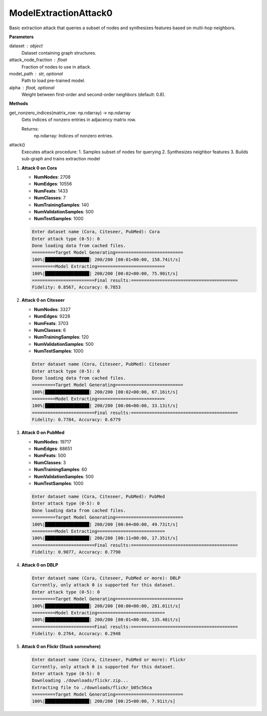 ModelExtractionAttack0
======================

Basic extraction attack that queries a subset of nodes and synthesizes features based on multi-hop neighbors.

**Parameters**

dataset : object
    Dataset containing graph structures.
attack_node_fraction : float
    Fraction of nodes to use in attack.
model_path : str, optional
    Path to load pre-trained model.
alpha : float, optional
    Weight between first-order and second-order neighbors (default: 0.8).

**Methods**

get_nonzero_indices(matrix_row: np.ndarray) -> np.ndarray
    Gets indices of nonzero entries in adjacency matrix row.

    Returns:
        np.ndarray: Indices of nonzero entries.

attack()
    Executes attack procedure:
    1. Samples subset of nodes for querying
    2. Synthesizes neighbor features 
    3. Builds sub-graph and trains extraction model

1. **Attack 0 on Cora**
   
   - **NumNodes**: 2708  
   - **NumEdges**: 10556  
   - **NumFeats**: 1433  
   - **NumClasses**: 7  
   - **NumTrainingSamples**: 140  
   - **NumValidationSamples**: 500  
   - **NumTestSamples**: 1000  

   .. code-block:: console

      Enter dataset name (Cora, Citeseer, PubMed): Cora
      Enter attack type (0-5): 0
      Done loading data from cached files.
      =========Target Model Generating==========================
      100%|█████████████████| 200/200 [00:01<00:00, 158.74it/s]
      =========Model Extracting==========================
      100%|█████████████████| 200/200 [00:02<00:00, 75.90it/s]
      ========================Final results:=========================================
      Fidelity: 0.8567, Accuracy: 0.7853

2. **Attack 0 on Citeseer**
   
   - **NumNodes**: 3327  
   - **NumEdges**: 9228  
   - **NumFeats**: 3703  
   - **NumClasses**: 6  
   - **NumTrainingSamples**: 120  
   - **NumValidationSamples**: 500  
   - **NumTestSamples**: 1000  

   .. code-block:: console

      Enter dataset name (Cora, Citeseer, PubMed): Citeseer
      Enter attack type (0-5): 0
      Done loading data from cached files.
      =========Target Model Generating==========================
      100%|█████████████████| 200/200 [00:02<00:00, 67.16it/s]
      =========Model Extracting==========================
      100%|█████████████████| 200/200 [00:06<00:00, 33.13it/s]
      ========================Final results:=========================================
      Fidelity: 0.7784, Accuracy: 0.6779

3. **Attack 0 on PubMed**
   
   - **NumNodes**: 19717  
   - **NumEdges**: 88651  
   - **NumFeats**: 500  
   - **NumClasses**: 3  
   - **NumTrainingSamples**: 60  
   - **NumValidationSamples**: 500  
   - **NumTestSamples**: 1000  

   .. code-block:: console

      Enter dataset name (Cora, Citeseer, PubMed): PubMed
      Enter attack type (0-5): 0
      Done loading data from cached files.
      =========Target Model Generating==========================
      100%|█████████████████| 200/200 [00:04<00:00, 49.73it/s]
      =========Model Extracting==========================
      100%|█████████████████| 200/200 [00:11<00:00, 17.35it/s]
      ========================Final results:=========================================
      Fidelity: 0.9077, Accuracy: 0.7790

4. **Attack 0 on DBLP**
   
   .. code-block:: console

      Enter dataset name (Cora, Citeseer, PubMed or more): DBLP
      Currently, only attack 0 is supported for this dataset.
      Enter attack type (0-5): 0
      =========Target Model Generating==========================
      100%|█████████████████| 200/200 [00:00<00:00, 281.01it/s]
      =========Model Extracting==========================
      100%|█████████████████| 200/200 [00:01<00:00, 135.48it/s]
      ========================Final results:=========================================
      Fidelity: 0.2764, Accuracy: 0.2948

5. **Attack 0 on Flickr (Stuck somewhere)**  
   
   .. code-block:: console

      Enter dataset name (Cora, Citeseer, PubMed or more): Flickr
      Currently, only attack 0 is supported for this dataset.
      Enter attack type (0-5): 0
      Downloading ./downloads/flickr.zip...
      Extracting file to ./downloads/flickr_b05c56ca
      =========Target Model Generating==========================
      100%|█████████████████| 200/200 [00:25<00:00, 7.91it/s]


